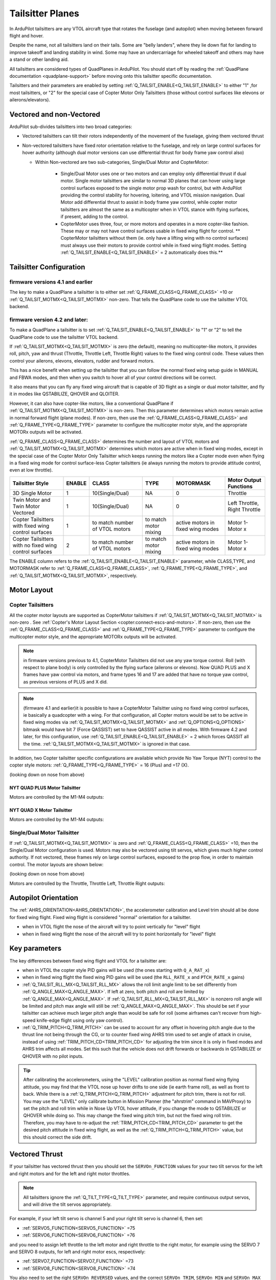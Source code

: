 .. _guide-tailsitter:

=================
Tailsitter Planes
=================

In ArduPilot tailsitters are any VTOL aircraft type that rotates the
fuselage (and autopilot) when moving between forward flight and hover.

Despite the name, not all tailsitters land on their tails. Some are
"belly landers", where they lie down flat for landing to improve
takeoff and landing stability in wind. Some may have an undercarriage
for wheeled takeoff and others may have a stand or other landing aid.

All tailsitters are considered types of QuadPlanes in ArduPilot. You
should start off by reading the :ref:`QuadPlane documentation
<quadplane-support>` before moving onto this tailsitter specific
documentation.

Tailsitters and their parameters are enabled by setting :ref:`Q_TAILSIT_ENABLE<Q_TAILSIT_ENABLE>` to either "1" ,for most tailsitters, or "2" for the special case of Copter Motor Only Tailsitters (those without control surfaces like elevons or ailerons/elevators).

Vectored and non-Vectored
=========================

ArduPilot sub-divides tailsitters into two broad categories:

- Vectored tailsitters can tilt their rotors independently of the
  movement of the fuselage, giving them vectored thrust
- Non-vectored tailsitters have fixed rotor orientation relative to
  the fuselage, and rely on large control surfaces for hover authority (although dual motor versions can use differential thrust for body frame yaw control also)

  - Within Non-vectored are two sub-categories, Single/Dual Motor and CopterMotor:

     - Single/Dual Motor uses one or two motors and can employ only differential thrust if dual motor. Single motor tailsitters are similar to normal 3D planes that can hover using large control surfaces exposed to the single motor prop wash for control, but with ArduPilot providing the control stability for hovering, loitering, and VTOL mission navigation. Dual Motor add differential thrust to assist in body frame yaw control, while copter motor tailsitters are almost the same as a multicopter when in VTOL stance with flying surfaces, if present, adding to the control.
     -  CopterMotor uses three, four, or more motors and operates in a more copter-like fashion. These may or may not have control surfaces usable in fixed wing flight for control. **               CopterMotor tailsitters without them (ie. only have a lifting wing with no control surfaces) must always use their motors to provide control while in fixed wing flight modes. Setting :ref:`Q_TAILSIT_ENABLE<Q_TAILSIT_ENABLE>` = 2 automatically does this.**

Tailsitter Configuration
========================

firmware versions 4.1 and earlier
---------------------------------

The key to make a QuadPlane a tailsitter is to either set
:ref:`Q_FRAME_CLASS<Q_FRAME_CLASS>` =10 or :ref:`Q_TAILSIT_MOTMX<Q_TAILSIT_MOTMX>` non-zero. That tells the QuadPlane code to use the tailsitter VTOL backend.

firmware version 4.2 and later:
-------------------------------

To make a QuadPlane a tailsitter is to set :ref:`Q_TAILSIT_ENABLE<Q_TAILSIT_ENABLE>` to "1" or "2" to tell the QuadPlane code to use the tailsitter VTOL backend. 

If :ref:`Q_TAILSIT_MOTMX<Q_TAILSIT_MOTMX>` is zero (the default), meaning no multicopter-like motors, it provides roll, pitch, yaw and thrust (Throttle, Throttle Left, Throttle Right) values to the fixed wing control code. These values then control your ailerons, elevons, elevators, rudder and forward motors.

This has a nice benefit when setting up the tailsitter that you can
follow the normal fixed wing setup guide in MANUAL and FBWA modes, and
then when you switch to hover all of your control directions will be
correct.

It also means that you can fly any fixed wing aircraft that is capable
of 3D flight as a single or dual motor tailsitter, and fly it in modes like QSTABILIZE,
QHOVER and QLOITER.

.. youtube:: bMsfjwUAfkM
    :width: 450px

However, it can also have copter-like motors, like a conventional QuadPlane if :ref:`Q_TAILSIT_MOTMX<Q_TAILSIT_MOTMX>` is non-zero. Then this parameter determines which motors remain active in normal forward flight (plane modes). If non-zero, then use the :ref:`Q_FRAME_CLASS<Q_FRAME_CLASS>` and :ref:`Q_FRAME_TYPE<Q_FRAME_TYPE>` parameter to configure the multicopter motor style, and the appropriate MOTORx outputs will be activated.

:ref:`Q_FRAME_CLASS<Q_FRAME_CLASS>` determines the number and layout of VTOL motors and :ref:`Q_TAILSIT_MOTMX<Q_TAILSIT_MOTMX>` determines which motors are active when in fixed wing modes, except in the special case of the Copter Motor Only Tailsitter which keeps running the motors like a Copter mode even when flying in a fixed wing mode for control surface-less Copter tailsitters (ie always running the motors to provide attitude control, even at low throttle).

+-------------------+------+----------------+-------------+--------------+-----------------------+
|Tailsitter Style   |ENABLE| CLASS          |  TYPE       |  MOTORMASK   | Motor Output Functions+
+===================+======+================+=============+==============+=======================+
|3D Single Motor    |  1   | 10(Single/Dual)|  NA         | 0            | Throttle              |
+-------------------+------+----------------+-------------+--------------+-----------------------+
|Twin Motor and Twin|  1   | 10(Single/Dual)|  NA         | 0            | Left Throttle,        |
|Motor Vectored     |      |                |             |              | Right Throttle        |
+-------------------+------+----------------+-------------+--------------+-----------------------+
|Copter Tailsitters |  1   |to match number | to match    |active motors |   Motor 1- Motor x    |
|with fixed wing    |      |of VTOL motors  | motor mixing|in fixed wing |                       |
|control surfaces   |      |                |             |modes         |                       |
+-------------------+------+----------------+-------------+--------------+-----------------------+
|Copter Tailsitters |  2   |to match number | to match    |active motors |   Motor 1- Motor x    |
|with no fixed wing |      |of VTOL motors  | motor mixing|in fixed wing |                       |
|control surfaces   |      |                |             |modes         |                       |
+-------------------+------+----------------+-------------+--------------+-----------------------+

The ENABLE column refers to the :ref:`Q_TAILSIT_ENABLE<Q_TAILSIT_ENABLE>` parameter, while CLASS,TYPE, and MOTORMASK refer to :ref:`Q_FRAME_CLASS<Q_FRAME_CLASS>`, :ref:`Q_FRAME_TYPE<Q_FRAME_TYPE>`, and :ref:`Q_TAILSIT_MOTMX<Q_TAILSIT_MOTMX>`, respectively.

Motor Layout
============

Copter Tailsitters
------------------
All the copter motor layouts are supported as CopterMotor tailsitters if :ref:`Q_TAILSIT_MOTMX<Q_TAILSIT_MOTMX>` is non-zero . See :ref:`Copter's Motor Layout Section <copter:connect-escs-and-motors>`. If non-zero, then use the :ref:`Q_FRAME_CLASS<Q_FRAME_CLASS>` and :ref:`Q_FRAME_TYPE<Q_FRAME_TYPE>` parameter to configure the multicopter motor style, and the appropriate MOTORx outputs will be activated.

.. note:: in firmware versions previous to 4.1, CopterMotor Tailsitters did not use any yaw torque control. Roll (with respect to plane body) is only controlled by the flying surface (ailerons or elevons). Now QUAD PLUS and X frames have yaw control via motors, and frame types 16 and 17 are added that have no torque yaw control, as previous versions of PLUS and X did.

.. note:: (firmware 4.1 and earlier)it is possible to have a CopterMotor Tailsitter using no fixed wing control surfaces, ie basically a quadcopter with a wing. For that configuration, all Copter motors would be set to be active in fixed wing modes via :ref:`Q_TAILSIT_MOTMX<Q_TAILSIT_MOTMX>` and :ref:`Q_OPTIONS<Q_OPTIONS>` bitmask would have bit 7 (Force QASSIST) set to have QASSIST active in all modes. With firmware 4.2 and later, for this configuration, use :ref:`Q_TAILSIT_ENABLE<Q_TAILSIT_ENABLE>` = 2 which forces QASSIT all the time. :ref:`Q_TAILSIT_MOTMX<Q_TAILSIT_MOTMX>` is ignored in that case.


In addition, two Copter tailsitter specific configurations are available which provide No Yaw Torque (NYT) control to the copter style motors: :ref:`Q_FRAME_TYPE<Q_FRAME_TYPE>` = 16 (Plus) and =17 (X).

(looking down on nose from above)

NYT QUAD PLUS Motor Tailsitter
~~~~~~~~~~~~~~~~~~~~~~~~~~~~~~
Motors are controlled by the M1-M4 outputs:

.. image:: ../images/plus-copter-quadplane.jpg
  :width: 450px


NYT QUAD X Motor Tailsitter
~~~~~~~~~~~~~~~~~~~~~~~~~~~
Motors are controlled by the M1-M4 outputs:

.. image:: ../images/x-copter-quadplane.jpg
  :width: 450px


Single/Dual Motor Tailsitter
----------------------------
If :ref:`Q_TAILSIT_MOTMX<Q_TAILSIT_MOTMX>` is zero and :ref:`Q_FRAME_CLASS<Q_FRAME_CLASS>` =10, then the Single/Dual Motor configuration is used. Motors may also be vectored using tilt servos, which gives much higher control authority. If not vectored, these frames rely on large control surfaces, exposed to the prop flow, in order to maintain control. The motor layouts are shown below:

(looking down on nose from above)

Motors are controlled by the Throttle, Throttle Left, Throttle Right outputs:

.. image:: ../images/tailsit-motors.jpg
  :width: 450px

.. youtube:: cfqP9-2IWtQ

Autopilot Orientation
=====================

The :ref:`AHRS_ORIENTATION<AHRS_ORIENTATION>`, the accelerometer calibration and Level trim
should all be done for fixed wing flight. Fixed wing flight is
considered "normal" orientation for a tailsitter.

- when in VTOL flight the nose of the aircraft will try to point vertically for
  "level" flight
- when in fixed wing flight the nose of the aircraft will try to point
  horizontally for "level" flight

Key parameters
==============

The key differences between fixed wing flight and VTOL for a
tailsitter are:

- when in VTOL the copter style PID gains will be used (the ones starting
  with ``Q_A_RAT_x``)
- when in fixed wing flight the fixed wing PID gains will be used (the
  ``RLL_RATE_x`` and ``PTCH_RATE_x`` gains)
- :ref:`Q_TAILSIT_RLL_MX<Q_TAILSIT_RLL_MX>` allows the roll limit angle limit to be set differently from :ref:`Q_ANGLE_MAX<Q_ANGLE_MAX>`. If left at zero, both pitch and roll are limited by :ref:`Q_ANGLE_MAX<Q_ANGLE_MAX>`. If :ref:`Q_TAILSIT_RLL_MX<Q_TAILSIT_RLL_MX>` is nonzero roll angle will be limited and pitch max angle will still be :ref:`Q_ANGLE_MAX<Q_ANGLE_MAX>`. This should be set if your tailsitter can achieve much larger pitch angle than would be safe for roll (some airframes can't recover from high-speed knife-edge flight using only yaw control).
- :ref:`Q_TRIM_PITCH<Q_TRIM_PITCH>` can be used to account for any offset in hovering pitch angle due to the thrust line not being through the CG, or to counter fixed wing AHRS trim used to set angle of attack in cruise, instead of using :ref:`TRIM_PITCH_CD<TRIM_PITCH_CD>` for adjusting the trim since it is only in fixed modes and AHRS trim affects all modes. Set this such that the vehicle does not drift forwards or backwards in QSTABILIZE or QHOVER with no pilot inputs.

.. tip:: After calibrating the accelerometers, using the "LEVEL" calibration position as normal fixed wing flying attitude, you may find that the VTOL nose up hover drifts to one side (ie earth frame roll), as well as front to back. While there is a :ref:`Q_TRIM_PITCH<Q_TRIM_PITCH>` adjustment for pitch trim, there is not for roll. You may use the "LEVEL" only calibrate button in Mission Planner (the "ahrstrim" command in MAVProxy) to set the pitch and roll trim while in Nose Up VTOL hover attitude, if you change the mode to QSTABILIZE or QHOVER while doing so. This may change the fixed wing pitch trim, but not the fixed wing roll trim. Therefore, you may have to re-adjust the :ref:`TRIM_PITCH_CD<TRIM_PITCH_CD>` parameter to get the desired pitch attitude in fixed wing flight, as well as the :ref:`Q_TRIM_PITCH<Q_TRIM_PITCH>` value, but this should correct the side drift.

Vectored Thrust
===============

If your tailsitter has vectored thrust then you should set the
``SERVOn_FUNCTION`` values for your two tilt servos for the left and right
motors and for the left and right motor throttles.

.. note:: All tailsitters ignore the :ref:`Q_TILT_TYPE<Q_TILT_TYPE>` parameter, and require continuous output servos, and will drive the tilt servos appropriately.

For example, if your left tilt servo is channel 5 and your right tilt
servo is channel 6, then set:

- :ref:`SERVO5_FUNCTION<SERVO5_FUNCTION>` =75
- :ref:`SERVO6_FUNCTION<SERVO6_FUNCTION>` =76

and you need to assign left throttle to the left motor and right throttle to the right motor, for example using the SERVO 7 and SERVO 8 outputs, for left and right motor escs, respectively:

- :ref:`SERVO7_FUNCTION<SERVO7_FUNCTION>` =73
- :ref:`SERVO8_FUNCTION<SERVO8_FUNCTION>` =74

You also need to set the right ``SERVOn_REVERSED`` values, and the correct
``SERVOn_TRIM``, ``SERVOn_MIN`` and ``SERVOn_MAX`` values, as appropriate.

:ref:`Q_A_ANGLE_BOOST<Q_A_ANGLE_BOOST>` should be disabled for vectored thrust tailsitters. Failure to disable this will cause the throttle to decrease as the nose dips, making the nose dip even further and resulting in a crash. 

.. caution:: When disarmed, switching to QHOVER or QLOITER will force the motors forward into fixed wing orientation. If armed in this position, a prop strike could occur for Belly Sitter configurations. Tilt will be raised to VTOL position when throttle is raised above idle, but the strike will have already occurred. The solution is to momentarily raise the throttle above idle, allowing the tilts to raise, return throttle stick to idle, then arm. This needs to be done also for AUTO mode takeoffs, which should be started from QSTABILIZE with motors raised, armed, and then change to AUTO for the takeoff.

Tilt Rotor Movement Setup
=========================
See :ref:`Tilt Rotor Setup Tips<tilt-rotor-tips>` and :ref:`Tilt Rotor Servo Setup<tilt-rotor-setup>`

TVBS (Thrust Vectored Belly Sitter)
===================================

TVBS are just dual motor vectored thrust tailsitters that don't sit on their tails, but rather their belly. Aside from making sure props clear (ie sufficient throw on tilt servos) when in the horizontal stance, nothing special is required to make it take off from a horizontal stance. 

At least 45 degree throw, either side of neutral (fixed wing flight position) is required, with 60 degrees being most desirable. Otherwise, the vehicle will "skid" along the ground a bit when you raise the throttle to bring it vertical on takeoff. Takeoffs, required a decisive move of throttle to hover or above to reduce the "skid".

.. youtube:: s2KLOAdS_HY

For landing in fixed wing, manual throttle controlled modes, there is an ``RCx_OPTION`` (89) that will force the tilt servos upright at idle throttle, and optionally force the pitch to target :ref:`LAND_PITCH_CD<LAND_PITCH_CD>` for flaring to the normal fixed wing landing. This allows intentional or emergency fixed wing landings in MANUAL, ACRO, STABILIZE, and FBWA modes without the risk of a prop strike in configurations where this could occur otherwise.

Vectored Gains
==============

There are two vectoring gains available. One controls the amount of
vectored thrust movement in hover, and the other controls the amount
of vectored thrust movement in forward flight.

The :ref:`Q_TAILSIT_VHGAIN<Q_TAILSIT_VHGAIN>` parameter controls vectored thrust in hover. A
typical value is around 0.8, which gives a lot of control to vectored
thrust in hover. This control is combined with control from your
elevon mixing gain (controlled by :ref:`MIXING_GAIN<MIXING_GAIN>`).

The :ref:`Q_TAILSIT_VFGAIN<Q_TAILSIT_VFGAIN>` parameter controls vectored thrust in forward
flight. A typical value is around 0.2, which gives a small amount of
control to vectored thrust in forward flight. This control is combined
with control from your elevon mixing gain (controlled by :ref:`MIXING_GAIN<MIXING_GAIN>`).

By adjusting the relative values of :ref:`Q_TAILSIT_VHGAIN<Q_TAILSIT_VHGAIN>`, :ref:`Q_TAILSIT_VFGAIN<Q_TAILSIT_VFGAIN>`
and :ref:`MIXING_GAIN<MIXING_GAIN>` you can adjust how much control you have from elevons
and thrust vectoring in each flight mode.

.. youtube:: s2KLOAdS_HY
    :width: 100%

CopterMotor PID Gain Scaling
============================

There are a number of options for scaling control surface movement versus speed. Control surface effectiveness is dependent on airspeed they see, in tailsitter configurations this is heavily driven by the motor layout and prop wash.
A copter tailsitter with lots of control authority from thrust and small control surfaces will be much less sensitive to these gain scheduling parameters. For a vehicle with large control surfaces care must be taken to setup gain scaling to best suit the configuration.

The gain scaling scheme is selected with :ref:`Q_TAILSIT_GSCMSK<Q_TAILSIT_GSCMSK>`, it is a bitmask, some options can be used in combination, others must be used in isolation.

The maximum and minimum scaling that can be applied by any scheme is set by :ref:`Q_TAILSIT_GSCMIN<Q_TAILSIT_GSCMIN>` and :ref:`Q_TAILSIT_GSCMAX<Q_TAILSIT_GSCMAX>`. If a scheme is working well at all but the extremes these endpoints can be adjusted.

.. tip:: Scaling is done relative the hover throttle point, ensure this is set correctly before proceeding, see: :ref:`Flight Modes<quadplane-flight-modes>`, QHOVER mode.

Disk theory gain scaling is the most advanced method available and should result in the best results, if setup correctly.

Throttle scaling (Bit 0)
------------------------

Control surfaces will be scaled directly with throttle. High throttle will result in less control surface movement, low throttle will result in more. This method is always used for thrust vectoring scaling in non-CopterMotor tailsitters independent of :ref:`Q_TAILSIT_GSCMSK<Q_TAILSIT_GSCMSK>`.

Reduce gain at high throttle/tilt (Bit 1)
-----------------------------------------

Attitude/throttle based gain attenuation, with this option control surface deflection is reduced at high tilt angles and high throttle levels to prevent oscillation at high airspeeds. This can be used in combination with throttle scaling.

Disk theory (Bit 2)
--------------------
Disk theory gain scaling attempts to calculate the airspeed seen on the control surfaces as a result of both prop wash and forward airspeed. In order for this calculation to be done :ref:`Q_TAILSIT_DSKLD<Q_TAILSIT_DSKLD>` must be set. This is the aircraft weight in KG divided by the total disk area of the propellers.
The disk area for each propeller is calculated from the radius, the disk area of all propellers should then be summed. This allows ArduPilot to calculate the airspeed directly behind the propeller, however on a real vehicle 100% of the control surface is not in the direct prop wash.

For example if half of the control surfaces are in the prop wash the calculated disk loading value should also be halved. Some tuning will be required for best performance, If oscillations are seen at high throttle :ref:`Q_TAILSIT_DSKLD<Q_TAILSIT_DSKLD>` should be reduced.

For best results an airspeed sensor should be fitted.

.. note: Disk theory scaling is only used if both Bit 0 and Bit 1 are disabled.

Altitude correction (Bit 3)
---------------------------

Gain is scaled with altitude, this should be considered when operating over a wide range of altitudes, this method can be enabled in combination with any other method.

Transitions
===========

Tailsitter transitions are a little different than other QuadPlane transitions. 

:ref:`Q_TAILSIT_ANGLE<Q_TAILSIT_ANGLE>` specifies how far the nose must pitch down in a VTOL mode before transition to forward flight is complete. So a value of e.g. 60 degrees results in switching from copter to plane controller (forward transition) when the nose reaches 30 degrees above the horizon (60 degrees down from vertical).
The pitch rate used when pitching down to forward flight is given by :ref:`Q_TAILSIT_RAT_FW<Q_TAILSIT_RAT_FW>`, this rate will be held until :ref:`Q_TAILSIT_ANGLE<Q_TAILSIT_ANGLE>` is reached.

For the back transition from forward flight to VTOL, the plane controller will be used until the nose reaches :ref:`Q_TAILSIT_ANG_VT<Q_TAILSIT_ANG_VT>` above the horizon. If :ref:`Q_TAILSIT_ANG_VT<Q_TAILSIT_ANG_VT>` is 0 :ref:`Q_TAILSIT_ANGLE<Q_TAILSIT_ANGLE>` will be used for both forward and back transitions.
The pitch rate used when pitching up to VTOL flight is given by :ref:`Q_TAILSIT_RAT_VT<Q_TAILSIT_RAT_VT>`, this rate will be held until :ref:`Q_TAILSIT_ANG_VT<Q_TAILSIT_ANG_VT>` is reached.

.. note:: if you back transition while on the ground, ie sitting in a FW mode at zero throttle, armed, and then switch to a VTOL mode, the motors will immediately start spinning until the "transition" completes and the motors tilt up. This can result in ground movement. To help prevent this, you can set :ref:`Q_OPTIONS<Q_OPTIONS>` bit 18 to prevent arming unless already in a VTOL mode.

Depending on the entry speed and time required to transition, the vehicle may gain altitude, sometimes significantly, since the throttle is set to the current :ref:`Q_M_THRST_HOVER<Q_M_THST_HOVER>` hover thrust value throughout the transition to VTOL. This can be overridden with a lower value by setting :ref:`Q_TAILSIT_THR_VT<Q_TAILSIT_THR_VT>`. With experimentation, changing the rates, angle, and this parameter for fixed wing to VTOL transitions, it is possible to obtain almost level altitude transitions. Especially with copter style tailsitters with no control surfaces using Q_TAILSIT_ENABLE = 2, keeping attitude control active even at low or zero throttle values.

.. note:: During transitions, pilot input is disabled and vehicle attitude and throttle is controlled totally by the autopilot.

.. tip:: ArduPilot will send as message to the GCS when transition is complete, these can be found in the Mission Planner messages tab. If the transition does not complete normally the transition parameters and vehicle tune should be checked. A example message is ```Transition FW done, timeout```, the timeout time is one and a half times the expected transition time as calculated from the angle and rate parameters.

Control Surfaces
================

Although usually not recommended, it is possible to fly a tailsitter aircraft with no control surfaces. Care should be taken to get the vehicle flying well in the hover modes first.

- :ref:`Q_OPTIONS<Q_OPTIONS>` bit 7:Force Qassist will force the vehicle to use the copter controller in all flight modes.
- :ref:`Q_OPTIONS<Q_OPTIONS>` bit 8:Mtrs_Only_Qassist allows use of the copter controller for the motors but leave any controls surfaces under plane control, this allows the control surfaces to act as 'trim tabs' for the motors.

See :ref:`Assisted Fixed-Wing Flight<assisted_fixed_wing_flight>` for more details on how Qassist can be automatically enabled and disabled with airspeed, altitude, attitude, and/or by ``RCx_OPTION`` switch. 

Tailsitter Input
================

You can change how control inputs while hovering a tailsitter will be
interpreted using the :ref:`Q_TAILSIT_INPUT<Q_TAILSIT_INPUT>` parameter. The choices are:

- :ref:`Q_TAILSIT_INPUT<Q_TAILSIT_INPUT>` =0 means that in hover the aircraft responds like a
  multi-rotor, with the yaw stick controlling earth-frame yaw, and
  roll stick controlling earth-frame roll. This is a good choice for
  pilots who are used to flying multi-rotor aircraft.

- :ref:`Q_TAILSIT_INPUT<Q_TAILSIT_INPUT>` =1 means that in hover the aircraft responds like a
  3D aircraft, with the yaw stick controlling earth-frame roll, and roll
  stick controlling earth-frame yaw. This is a good choice for pilots who
  are used to flying 3D aircraft in prop-hang, but is not very useful
  when flying around, due to the earth-frame multicopter control inputs.

- :ref:`Q_TAILSIT_INPUT<Q_TAILSIT_INPUT>` =2 and 3 mean that the aircraft responds like a 3D aircraft
  with the yaw stick controlling earth-frame yaw and the roll stick controlling
  body-frame roll when flying level. When hovering, these options behave the same
  as types 0 and 1, respectively. This is accomplished by splitting the roll and
  yaw command inputs into bodyframe roll and yaw components as a function of Euler pitch.

.. note:: Due to the rotation of the tailsitter body frame with respect to the multicopter body frame, the roll limits are set by parameter :ref:`Q_YAW_RATE_MAX<Q_YAW_RATE_MAX>` (in degrees), and the yaw rate limits are set by parameter :ref:`Q_TAILSIT_RLL_MX<Q_TAILSIT_RLL_MX>` (in deg/sec).  The pitch limit is set by parameter :ref:`Q_ANGLE_MAX<Q_ANGLE_MAX>` (in centidegrees), and this also serves as the yaw rate limit if :ref:`Q_TAILSIT_RLL_MX<Q_TAILSIT_RLL_MX>` is zero. If any rate limit is too high for the airframe, you may experience glitches in attitude control at high rates.

.. note:: :ref:`Q_TAILSIT_INPUT<Q_TAILSIT_INPUT>` is ignored in QACRO modes. All inputs are body-frame referenced.

Tailsitter Input Mask
=====================

.. note:: Use of this feature is not recommended since its removed in 4.2 and  later firmware revisions


To support people with experience flying 3D aircraft and wanting to learn how to
prop-hang manually, you can set the ``Q_TAILSIT_MASK<Q_TAILSIT_MASK>`` to determine which
channels will have full manual input control without attitude stabilization while hovering in QHOVER and QSTABILIZE.

The mask of manual channels is enabled using a transmitter input
channel, specified with the ``Q_TAILSIT_MASKCH<Q_TAILSIT_MASKCH>`` parameter.

For example, if you are learning how to fly 3D aircraft, and you want
some assistance learning how to best control the rudder, then you can
set:

- ``Q_TAILSIT_MASK<Q_TAILSIT_MASK>`` =8 (for rudder)
- ``Q_TAILSIT_MASKCH<Q_TAILSIT_MASKCH>`` =7

then when channel 7 goes above 1700 the pilot will be given full
manual control of rudder when hovering. This provides good 3D piloting
practice on one or more axes at a time.
  
Center of Gravity
=================

The center of gravity for a tailsitter is important in an extra
dimension. When hovering it is important that there is not too much
weight in the belly of the plane or on its back, so that it leans
forward or back. This is particularly important for non-vectored
tailsitters.

Pre-Arm Issues
==============

Due to an issue in DCM related to compass fusion for yaw when pointing straight up, sometimes the AHRS subsystems will disagree when powering up, nose up. Slight errors in compass calibration, while resulting in a successful calibration, may worsen this effect.

The result is that some setups will give a pre-arm failure. Typically it is "Pre-Arm:DCM roll/pitch inconsistent by "x" degrees" or similar. If this happens consistently, then one of two solutions can be used:

- Power up horizontally, and allow the autopilot to begin initialization in this position. After the IMUs tilt initialization is completed (usually in the first ten to fifteen seconds or so), the Tailsitter can be set vertically for the remainder of the initialization (ie after GPS lock and EKF is using the GPS) and then armed.
- Or, if you get the Pre-Arm failure above, lay the Tailsitter down horizontally for 10-30 seconds to allow the various AHRS subsystems to synchronize. After that it can be raised and arming should proceed normally.
